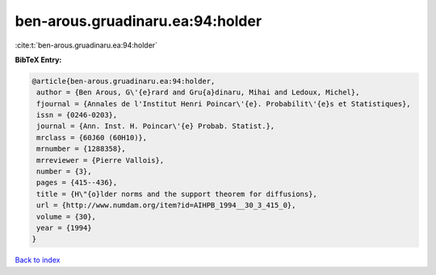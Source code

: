 ben-arous.gruadinaru.ea:94:holder
=================================

:cite:t:`ben-arous.gruadinaru.ea:94:holder`

**BibTeX Entry:**

.. code-block:: bibtex

   @article{ben-arous.gruadinaru.ea:94:holder,
    author = {Ben Arous, G\'{e}rard and Gru{a}dinaru, Mihai and Ledoux, Michel},
    fjournal = {Annales de l'Institut Henri Poincar\'{e}. Probabilit\'{e}s et Statistiques},
    issn = {0246-0203},
    journal = {Ann. Inst. H. Poincar\'{e} Probab. Statist.},
    mrclass = {60J60 (60H10)},
    mrnumber = {1288358},
    mrreviewer = {Pierre Vallois},
    number = {3},
    pages = {415--436},
    title = {H\"{o}lder norms and the support theorem for diffusions},
    url = {http://www.numdam.org/item?id=AIHPB_1994__30_3_415_0},
    volume = {30},
    year = {1994}
   }

`Back to index <../By-Cite-Keys.rst>`_
